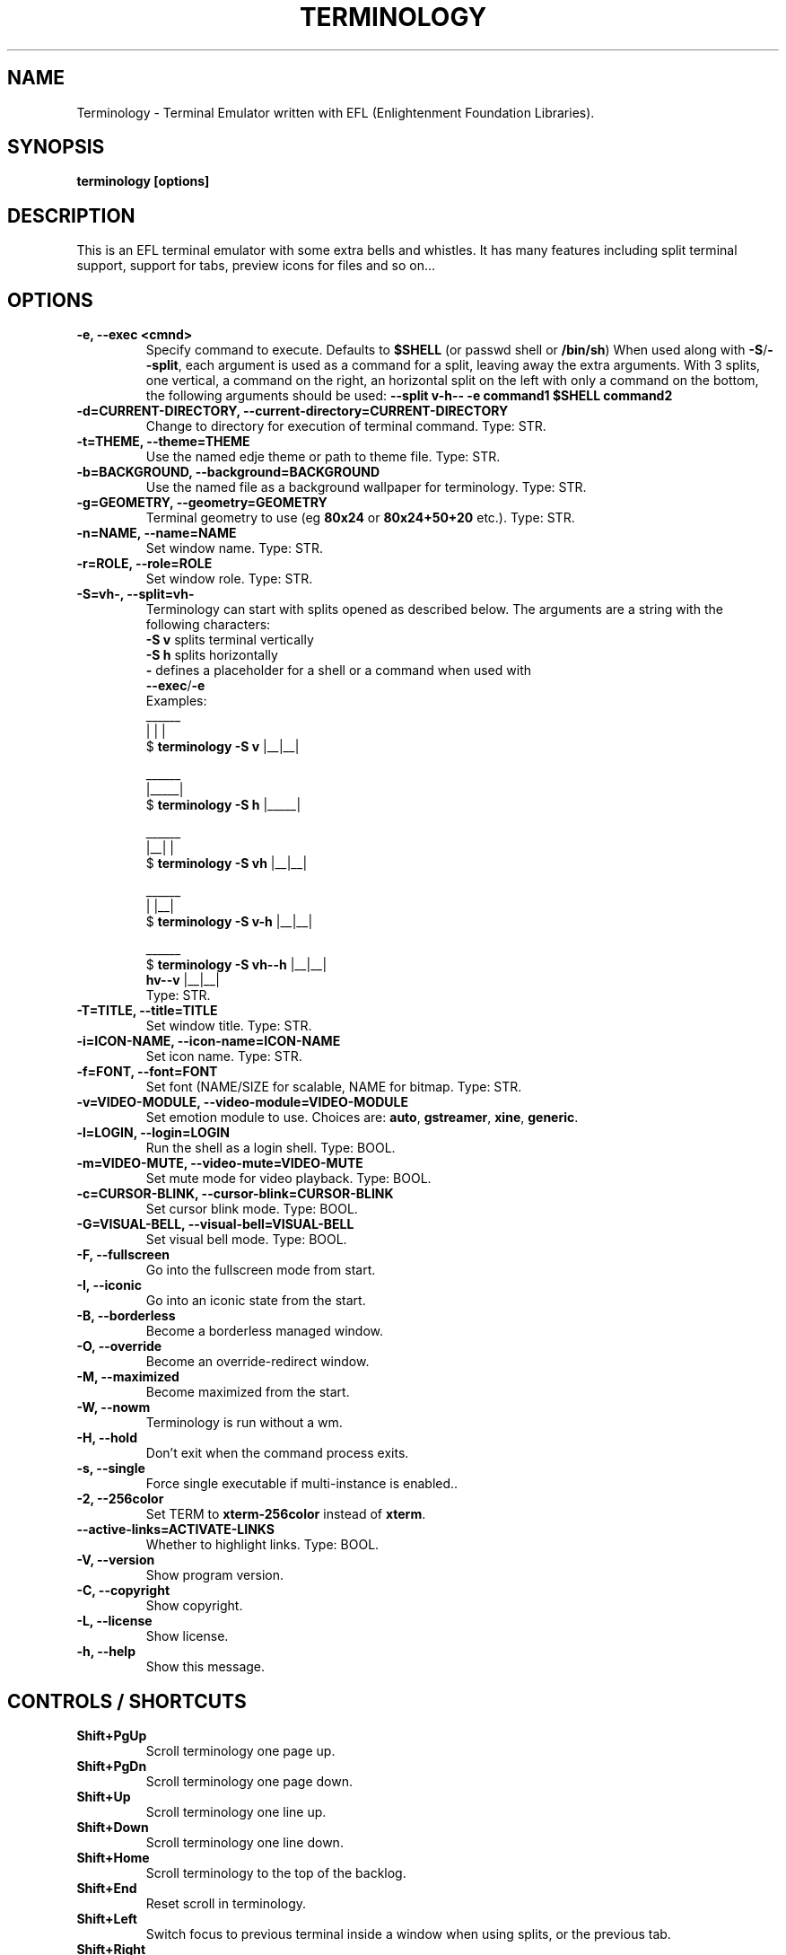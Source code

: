 .\" Manpage for Terminology
.TH TERMINOLOGY 1 "18 Dec 2018" "1.3.2" "Terminology man page"
.SH NAME
Terminology \- Terminal Emulator written with EFL (Enlightenment Foundation Libraries).
.SH SYNOPSIS
.B terminology [options]
.SH DESCRIPTION
This is an EFL terminal emulator with some extra bells and whistles.
It has many features including split terminal support, support for tabs, preview
icons for files and so on...
.SH OPTIONS
.
.TP
.B \-e, \-\-exec <cmnd>
Specify command to execute.
Defaults to \fB$SHELL\fP (or passwd shell or \fB/bin/sh\fP)
When used along with \fB\-S\fP/\fB\-\-split\fP, each argument is used as a command for a
split, leaving away the extra arguments.
With 3 splits, one vertical, a command on the right, an horizontal split on
the left with only a command on the bottom, the following arguments should be used:
\fB\-\-split v\-h\-\- \-e command1 $SHELL command2\fP
.
.TP
.B \-d=CURRENT-DIRECTORY, \-\-current\-directory=CURRENT-DIRECTORY
Change to directory for execution of terminal command.
Type: STR.
.
.TP
.B \-t=THEME, \-\-theme=THEME
Use the named edje theme or path to theme file.
Type: STR.
.
.TP
.B \-b=BACKGROUND, \-\-background=BACKGROUND
Use the named file as a background wallpaper for terminology.
Type: STR.
.
.TP
.B \-g=GEOMETRY, \-\-geometry=GEOMETRY
Terminal geometry to use (eg \fB80x24\fP or \fB80x24+50+20\fP etc.).
Type: STR.
.
.TP
.B \-n=NAME, \-\-name=NAME
Set window name.
Type: STR.
.
.TP
.B \-r=ROLE, \-\-role=ROLE
Set window role.
Type: STR.
.
.TP
.B \-S=vh\-, \-\-split=vh\-
Terminology can start with splits opened as described below.
The arguments are a string with the following characters:
 \fB\-S v\fP splits terminal vertically
 \fB\-S h\fP splits horizontally
 \fB\-\fP defines a placeholder for a shell or a command when used with
 \fB\-\-exec\fP/\fB\-e\fP
 Examples:
                      ______
                      |  |  |
 $ \fBterminology \-S v\fP   |__|__|

                      ______
                      |_____|
 $ \fBterminology \-S h\fP   |_____|

                       ______
                       |__|  |
 $ \fBterminology \-S vh\fP   |__|__|

                       ______
                       |  |__|
 $ \fBterminology \-S v-h\fP  |__|__|

                         ______
 $ \fBterminology \-S vh--h\fP  |__|__|
                  \fBhv--v\fP  |__|__|
 Type: STR.
.
.TP
.B \-T=TITLE, \-\-title=TITLE
Set window title.
Type: STR.
.
.TP
.B \-i=ICON\-NAME, \-\-icon-name=ICON\-NAME
Set icon name.
Type: STR.
.
.TP
.B \-f=FONT, \-\-font=FONT
Set font (NAME/SIZE for scalable, NAME for bitmap.
Type: STR.
.
.TP
.B \-v=VIDEO\-MODULE, \-\-video-module=VIDEO\-MODULE
Set emotion module to use. Choices are: \fBauto\fP, \fBgstreamer\fP,
\fBxine\fP, \fBgeneric\fP.
.
.TP
.B \-l=LOGIN, \-\-login=LOGIN
Run the shell as a login shell.
Type: BOOL.
.
.TP
.B \-m=VIDEO\-MUTE, \-\-video-mute=VIDEO\-MUTE
Set mute mode for video playback.
Type: BOOL.
.
.TP
.B \-c=CURSOR\-BLINK, \-\-cursor-blink=CURSOR\-BLINK
Set cursor blink mode.
Type: BOOL.
.
.TP
.B \-G=VISUAL\-BELL, \-\-visual\-bell=VISUAL\-BELL
Set visual bell mode.
Type: BOOL.
.
.TP
.B \-F, \-\-fullscreen
Go into the fullscreen mode from start.
.
.TP
.B \-I, \-\-iconic
Go into an iconic state from the start.
.
.TP
.B \-B, \-\-borderless
Become a borderless managed window.
.
.TP
.B \-O, \-\-override
Become an override-redirect window.
.
.TP
.B \-M, \-\-maximized
Become maximized from the start.
.
.TP
.B \-W, \-\-nowm
Terminology is run without a wm.
.
.TP
.B \-H, \-\-hold
Don't exit when the command process exits.
.
.TP
.B \-s, \-\-single
Force single executable if multi-instance is enabled..
.
.TP
.B \-2, \-\-256color
Set TERM to \fBxterm-256color\fP instead of \fBxterm\fP.
.
.TP
.B \-\-active\-links=ACTIVATE\-LINKS
Whether to highlight links.
Type: BOOL.
.
.TP
.B \-V, \-\-version
Show program version.
.
.TP
.B \-C, \-\-copyright
Show copyright.
.
.TP
.B \-L, \-\-license
Show license.
.
.TP
.B \-h, \-\-help
Show this message.

.SH CONTROLS / SHORTCUTS
.
.TP
.B Shift+PgUp
Scroll terminology one page up.
.
.TP
.B Shift+PgDn
Scroll terminology one page down.
.
.TP
.B Shift+Up
Scroll terminology one line up.
.
.TP
.B Shift+Down
Scroll terminology one line down.
.
.TP
.B Shift+Home
Scroll terminology to the top of the backlog.
.
.TP
.B Shift+End
Reset scroll in terminology.
.
.TP
.B Shift+Left
Switch focus to previous terminal inside a window when using splits, or the
previous tab.
.
.TP
.B Shift+Right
Switch focus to next terminal inside a window when using splits, or the next
tab.
.
.TP
.B Shift+Insert
Paste Clipboard (ctrl+v/c) selection.
.
.TP
.B Shift+Ctrl+Insert
Paste Primary (highlight) selection.
.
.TP
.B Shift+Keypad\-Plus
Font size up by one unit.
.
.TP
.B Shift+Keypad\-Minus
Font size down by one unit.
.
.TP
.B Shift+Keypad\-Multiply
Reset font size.
.
.TP
.B Shift+Keypad\-Divide
Copy highlight to Clipboard (same as ctrl+c in gui apps).
.
.TP
.B Ctrl+PgUp
Switch focus to previous terminal inside a window when using splits, or the
previous tab.
.
.TP
.B Ctrl+PgDn
Switch focus to next terminal inside a window when using splits, or the next
tab.
.
.TP
.B Ctrl+Shift+h
Toggle displaying the miniview of the history.
.
.TP
.B Ctrl+Alt+t
Set tab's title.
.
.TP
.B Ctrl+Shift+t
Create a new terminal on top of current inside window (tabs).
.
.TP
.B Ctrl+Shift+n
Launch new terminology.
.
.TP
.B Ctrl+Shift+End
Close the current terminal.
.
.TP
.B Ctrl+Shift+Home
Bring up "tab" switcher.
.
.TP
.B Ctrl+Shift+PgUp
Split terminal horizontally (one terminal above the other).
.
.TP
.B Ctrl+Shift+PgDn
Split terminal vertically (one terminal to the left of the other).
.
.TP
.B Alt+Home
Enter command mode (enter commands to control terminology itself).
.
.TP
.B Alt+Return
Paste primary selection.
.
.TP
.B Alt+g
Group input: send input to all visible terminals in the window
.
.TP
.B Alt+Shift+g
Group input: send input to all terminals in the window
.
.TP
.B Alt+w
Copy selection to primary.
.
.TP
.B Alt+Up
Focus the terminal above
.
.TP
.B Alt+Down
Focus the terminal down
.
.TP
.B Alt+Left
Focus the terminal on the left
.
.TP
.B Alt+Right
Focus the terminal on the right
.
.TP
.B Ctrl+Shift+c
Copy current selection to clipboard.
.
.TP
.B Ctrl+Shift+v
Paste current clipboard selection.
.
.TP
.B Ctrl+1 through Ctrl+0
Switch to terminal tab 1 through 10.
.
.TP
.B Ctrl+Alt+Equal
Increase font size. Note that it works on scalable fonts only.
.
.TP
.B Ctrl+Alt+Minus
Decrease font size. Note that it works on scalable fonts only.
.
.TP
.B Ctrl+Alt+0
Reset font to default setting saved in config.
.
.TP
.B Ctrl+Alt+9
Display big font size (10x20 bitmap, or size 20 with scalable).

.SH MOUSE CONTROLS
.
.TP
.B Right mouse click
Bring up controls menus.
.
.TP
.B Middle mouse click
Paste highlight selection.
.
.TP
.B Left mouse click/drag
Make a selection highlight.
.
.TP
.B Ctrl + Left mouse click/drag
Make a block selection.
.
.TP
.B Wheel
Scroll up or down in history.
.
.TP
.B Ctrl + Wheel
Zoom font size up/down.

.SH COMMAND MODE COMMANDS
To enter command mode in terminology press Alt+Home. Currently command mode
understands the following commands:
.
.TP
.B f
Reset font to default setting saved in config.
.
.TP
.B f+
Increase font size. Note that it works on scalable fonts only.
.
.TP
.B f\-
Decrease font size. Note that it works on scalable fonts only.
.
.TP
.B fb
Display big font size (10x20 bitmap, or size 20 with scalable).
.
.TP
.B gNxM
Make terminal NxM chars in size (if possible). e.g. \fBg80x48\fP \fBg40x20\fP.
If just one number is provided, it will use the following shortcuts:
\fBg0=80x24\fP; \fBg1=80x40\fP; \fBg2=80x60\fP; \fBg3=80x80\fP;
\fBg4=120x24\fP; \fBg5=120x40\fP; \fBg6=120x60\fP;
\fBg7=120x80\fP; \fBg8=120x120\fP
.
.TP
.B b
Reset the background (no media).
.
.TP
.B bPATH
Set the background media to an absolute file PATH.

.SH THEMES:
Apart from the ones shipped with Terminology, themes can be stored in \fB~/.config/terminology/themes/\fP.

.SH COMPANION TOOLS:
.
.TP
.B tyls
List directory contents with bells and whistles
.
.TP
.B tyalpha
Set transparency level of the background
.
.TP
.B tybg
Change the background image
.
.TP
.B tycat
Display inline a media file or a URI
.
.TP
.B typop
Display in a popup a media file or a URI
.
.TP
.B tyq
Queue media files or URI to be popped up
.
.TP
.B tysend
Send files to the terminal (useful through ssh)

.SH EXTENDED ESCAPES FOR TERMINOLOGY:
.
.TP
.B [\\\033][}][COMMAND][\\\000]
i.e.
  1.   ESC char (\fB\\033\fP or \fB0x1b\fP)
  2.   \fB}\fP char
  3... sequence of UTF8 chars other than nul (\fB\\000\fP or \fB0x00\fP).
  4    \fB\\000\fP char (nul byte or \fB0x00\fP to indicate end of sequence)
e.g.
  \fBecho \-n '\\033}Hello world\\000'\fP

.B Commands:

any values inside square brackets [] are to be replaced by some content (numbers, strings, paths, url's etc.). example:

\fBaa[PATH\-OF\-FILE]\fP should be come something like:
  \fBaa/tmp/file.png\fP
or \fBaa[true/false]\fP should become something like:
  \fBaatrue\fP
or
  \fBaafalse\fP

\-\-\-

\fBpn[FULL\-PATH\-OR\-URL]\fP
  popup the given media file/url now.

\fBpq[FULL\-PATH\-OR\-URL]\fP
  queue a popup for the given media file/url.

\fBbt[FULL\-PATH\-OR\-URL]\fP
  set the terminal background media file/url temporarily.

\fBbp[FULL\-PATH\-OR\-URL]\fP
  set the terminal background media file/url permanently.

\fBat[on/true/yes/off/false/no]\fP
  set the terminal alpha state to be on, or off temporarily.

\fBap[on/true/yes/off/false/no]\fP
  set the terminal alpha state to be on, or off permanently.

\fBqs\fP
  query grid and font size. stdin will have written to it:
    \fBW;H;FW;FH\fP
  where \fBW\fP is the width of the terminal grid in characters
  where \fBH\fP is the height of the terminal grid in characters
  where \fBFW\fP is the width of 1 character cell in pixels
  where \fBFH\fP is the height of 1 character cell in pixels

\fBis[CW;H;FULL\-PATH\-OR\-URL]\fP
  insert STRETCHED media (where image will stretch to fill the
    cell area) and define expected cell area to be \fBW\fP cells
    wide and \fBH\fP cells high, with the image/media/url.
  where \fBC\fP is the replace character to be identified in later
    text where \fBW\fP is the width in character cells (up to 511).
  where \fBH\fP is the height in character cells (up to 511).

  note that this escape alone has no effect. It indicates a future intention of inserting media into the terminal. the terminal will EXPECT a grid of \fBW\fPx\fBH\fP "replace characters" to follow, with each sequence of such replace characters bebung with a \fBib\fP escape command and ending with an \fBie\fP escape command.

  the \fBFULL\-PATH\-OR\-URL\fP for all  the \fBi\fP commands (\fBis\fP,
  \fBic\fP, \fBif\fP, \fBit\fP) may be of the form:

    \fB/full/path/to/file.png\fP

  OR

    \fB/full/path/to/link\n/full/path/to/file.png\fP

    where a newline character separates a URI for a link and
      a full path to a file to display in the region. the link
      is the destination URI when a user may click on the given
      media image.

    example:

      \fBprintf("\\\033}is#5;3;%s\000"\fP
             \fB"\\\033}ib#####\\\033}ie\\\n"\fP
             \fB"\\\033}ib#####\\\033}ie\\\n"\fP
             \fB"\\\033}ib#####\\\033}ie\\\n", "/tmp/icon.png");\fP

    note that \fB#\fP is the replace character, and later \fB#\fP chars if inside begin/end escapes, will be replaced by the given media indicated in the insert media escape.

\fBic[CW;H;FULL\-PATH\-OR\-URL]\fP
  insert CENTERED media (centered in cell area). Otherwise
    parameters are identical to the \fBis\fP command, but
    retains aspect and is padded by blank space.

\fBif[CW;H;FULL\-PATH\-OR\-URL]\fP
  insert FILLED media (fill in cell area). Otherwise parameters
    are identical to the \fBis\fP command but ensures the entire
    area is filled like a background even if media goes beyond
    cell bounds and is clipped.

\fBit[CW;H;FULL\-PATH\-OR\-URL]\fP
  insert THUMB media (thumbnail cell area). Otherwise parameters
    are identical to the \fBis\fP command, but uses thumbnail
    generation to make a fast to load but low resolution version
    (cached) of the media.

\fBit[CW;H;LINK\\nFULL-PATH-OR-URL]\fP
    insert THUMB media with link (thumbnail cell area). Otherwise parameters
    are identical to the \fBis\fP command, but uses thumbnail generation to
    make a fast to load but low resolution version (cached) of the media.
    \fBLINK\fP is a path (or url) to open _when_ the thumb is clicked on by the
    user.

\fBij[CW;H;FULL-PATH\\nGROUP][\\n][cmd1][\\r\\n][cmd2]...\fP
    insert EDJE object with file path given, and the group name given.
    The command list (and the \fB\\n\fP whitespace delimiter before the list)
    is optional, but is executed/parsed before display of the actual
    object to do things like initialize its initial state. See `iC`
    command for more details on the command list.

    Be aware that once you have an object with an assigned channel id,
    it can send back signals and messages via escapes on stdin. These
    escapes will follow terminology extended escape format
    \fB(ESC + } ... \000)\fP, and the content will be one of:

      ;CHID\\ndrag\\nPART NAME\\nVAL1\\nVAL2
      ;CHID\\ndrag,start\\nPART NAME\\nVAL1\\nVAL2
      ;CHID\\ndrag,stop\\nPART NAME\\nVAL1\\nVAL2
      ;CHID\\ndrag,step\\nPART NAME\\nVAL1\\nVAL2
      ;CHID\\drag,set\\nPART NAME\\nVAL1\\nVAL2
      signal;CHID\\nSIGNAL STRING\\nSOURCE STRING
      message;CHID\\nOPCODE ID\\nstring\\nSTRING1
      message;CHID\\nOPCODE ID\\nint\\nINT1
      message;CHID\\nOPCODE ID\\nfloat\\nFLOAT1
      message;CHID\\nOPCODE ID\\nstring_set\\nSTRING1\\nSTRING2\\nSTRING3...
      message;CHID\\nOPCODE ID\\nint_set\\nINT1\\nINT2\\nINT3...
      message;CHID\\nOPCODE ID\\nfloat_set\\nFLOAT1\\nFLOAT2\\nFLOAT3...
      message;CHID\\nOPCODE ID\\nstring_int\\nSTRING1\\nINT1
      message;CHID\\nOPCODE ID\\nstring_float\\nSTRING1\\nFLOAT1
      message;CHID\\nOPCODE ID\\nstring_int_set\\nSTRING1\\nINT1\\nINT2\\nINT3...
      message;CHID\\nOPCODE ID\\nstring_float_set\\nSTRING1\\nFLOAT1\\nFLOAT2\\nFLOAT3...

\fBiC[CHID]\\n[cmd1][\\r\\n][cmd2][\\r\\n][cmd3]...\fP
    send a COMMAND (\fBcmd1, cmd2, cmd3\fP etc.) to an existing named
    channel id \fBCHID\fP. this can be a list of 1 or more command strings,
    with each string broken by a continuous sequence of 1 or more \fB\\r\fP
    and/or \fB\\n\fP characters. e.g. "\fB\\n\fP", "\fB\\r\fP", "\fB\\r\\n\fP",
    "\fB\\n\\r\fP", "\fB\\n\\r\\n\\n\\n\fP", etc.

    commands understood are:

      \fBtext\\nPART NAME\\nTEXT STRING\fP
        set the text of "\fBPART NAME\fP" to string "\fBTEXT STRING\fP"

      \fBemit\\nSIGNAL STRING\\nSOURCE STRING\fP
        emit signal "\fBSIGNAL STRING\fP" "\fBSOURCE STRING\fP"

      \fBdrag\\nPART NAME\\n[value|size|step|page]\\nVAL1\\nVAL2\fP
        manipulate dragable of name "\fBPART NAME\fP" and either set
        "\fBvalue\fP", "\fBsize\fP", "\fBstep\fP" or "\fBpage\fP" properties
        to "\fBVAL1\fP" and "\fBVAL2\fP" for \fBx\fP and \fBy\fP, where
        \fBVAL1\fP and \fBVAL2\fP are floating point values

      \fBchid\\nCHANNEL ID\fP
        set the channel id of a given edje object (only valid in setup
        commands for the inline edje object) to "\fBCHANNEL ID\fP" so it can
        be addressed later.

      \fBmessage\\nOPCODE ID\\n[string|int|float|string_set|int_set|...\fP
      \fBfloat_set|string|int|string_float|string_int_set|...\fP
      \fBstring_float_set]\\n[message data]\fP
        send a message with opcode (integer) id "\fBOPCODE ID\fP" of one of
        the given types supported ("\fBstring\fP", "\fBint\fP", "\fBfloat\fP",
        etc.) and then with the given "\fBmessage data\fP" at the end.
        \fBmessage data\fP format depends on message type:
        \fBstring\fP:           \fBSTRING1\fP
        \fBint\fP:              \fBINT1\fP
        \fBfloat\fP:            \fBFLOAT1\fP
        \fBstring_set\fP:       \fBSTRING1\\nSTRING2\\nSTRING3...\fP
        \fBint_set\fP:          \fBINT1\\nINT2\\nINT3...\fP
        \fBfloat_set\fP:        \fBFLOAT1\\nFLOAT2\\nFLOAT3...\fP
        \fBstring_int\fP:       \fBSTRING1\\nINT1\fP
        \fBstring_float\fP:     \fBSTRING1\\nFLOAT1\fP
        \fBstring_int_set\fP:   \fBSTRING1\\nINT1\\nINT2\\nINT3...\fP
        \fBstring_float_set\fP: \fBSTRING1\\nFLOAT1\\nFLOAT2\\nFLOAT3...\fP

\fBib\fP
  begin media replace sequence run.

\fBie\fP
  end media replace sequence run.

\fBfr[PATH/FILE]\fP
  begin file send for a file named \fBPATH\fP / \fBFILE\fP

\fBfs[SIZE_BYTES]\fP
  set the size in bytes of a file send started with the above fr escape

\fBfd[CHECKSUM DATA]\fP
  block of data for the current file transfer with checksum as a
  string decimal which is the sum of every byte when taken as an
  unsigned char per byte. the checksum is a signed 32bit integer.
  the checksum is the sum of the data after escaping. 4 bits at a
  time per data byte, encoded with high bits in one byte then low
  bits, with the bits encoded as 4 bit value being \fB0x40\fP + 4 bit value
  per byte. \fB(@ == 0x0, A == 0x1, B == 0x2, ... N == 0xe, O == 0xf)\fP.
  so to rebuild a byte will be \fB(((bytes[0] - 0x40) & 0xf) << 4) |
  ((bytes[1] - 0x40) & 0xf)\fP per byte pair in the data block.

\fBfx\fP
  exit file send mode (normally at the end of the file or when it's
  complete)

.SH BUGS
If you find a bug or for known issues/bugs/feature requests please email enlightenment-devel@lists.sourceforge.net or visit the place where all the hard work is done http://phab.enlightenment.org/

.SH AUTHOR
Terminology was written by Carsten Haitzler <raster@rasterman.com> and others.  It is maintained by Boris Faure <boris@fau.re> and others. See AUTHORS file for other contributors.
